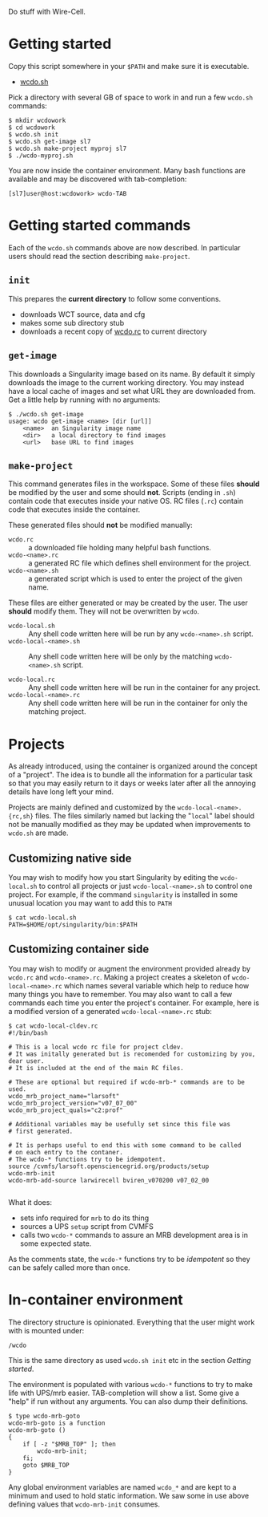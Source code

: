 #+title wcdo

Do stuff with Wire-Cell.

* Getting started

Copy this script somewhere in your ~$PATH~ and make sure it is executable.

 - [[https://raw.githubusercontent.com/WireCell/wire-cell-singularity/master/wcdo.sh][wcdo.sh]]

Pick a directory with several GB of space to work in and run a few ~wcdo.sh~ commands:

#+BEGIN_EXAMPLE
  $ mkdir wcdowork
  $ cd wcdowork
  $ wcdo.sh init
  $ wcdo.sh get-image sl7 
  $ wcdo.sh make-project myproj sl7
  $ ./wcdo-myproj.sh
#+END_EXAMPLE

You are now inside the container environment.  Many bash functions are
available and may be discovered with tab-completion:

#+BEGIN_EXAMPLE
  [sl7]user@host:wcdowork> wcdo-TAB
#+END_EXAMPLE

* Getting started commands

Each of the ~wcdo.sh~ commands above are now described.  In particular
users should read the section describing ~make-project~.

** ~init~

This prepares the *current directory* to follow some conventions.

 - downloads WCT source, data and cfg
 - makes some sub directory stub
 - downloads a recent copy of [[https://github.com/WireCell/wire-cell-singularity/blob/master/wcdo.rc][wcdo.rc]] to current directory

** ~get-image~

This downloads a Singularity image based on its name.  By default it
simply downloads the image to the current working directory.  You may
instead have a local cache of images and set what URL they are
downloaded from.  Get a little help by running with no arguments:

#+BEGIN_EXAMPLE
$ ./wcdo.sh get-image 
usage: wcdo get-image <name> [dir [url]]
	<name>	an Singularity image name
	<dir>	a local directory to find images
	<url>	base URL to find images
#+END_EXAMPLE

** ~make-project~

This command generates files in the workspace.  Some of these files
*should* be modified by the user and some should *not*.  Scripts
(ending in ~.sh~) contain code that executes inside your native OS.
RC files (~.rc~) contain code that executes inside the container.

These generated files should *not* be modified manually:

- ~wcdo.rc~ :: a downloaded file holding many helpful bash functions.
- ~wcdo-<name>.rc~ :: a generated RC file which defines shell environment for the project.  
- ~wcdo-<name>.sh~ :: a generated script which is used to enter the project of the given name.  

These files are either generated or may be created by the user.  The
user *should* modify them.  They will not be overwritten by ~wcdo~.

- ~wcdo-local.sh~ :: Any shell code written here will be run by any ~wcdo-<name>.sh~ script.
- ~wcdo-local-<name>.sh~ :: Any shell code written here will be only by the matching ~wcdo-<name>.sh~ script.

- ~wcdo-local.rc~ :: Any shell code written here will be run in the container for any project.
- ~wcdo-local-<name>.rc~ :: Any shell code written here will be run in the container for only the matching project.

* Projects

As already introduced, using the container is organized around the
concept of a "project".  The idea is to bundle all the information for
a particular task so that you may easily return to it days or weeks
later after all the annoying details have long left your mind.

Projects are mainly defined and customized by the
~wcdo-local-<name>.{rc,sh}~ files.  The files similarly named but
lacking the "~local~" label should not be manually modified as they
may be updated when improvements to ~wcdo.sh~ are made.  

** Customizing native side

You may wish to modify how you start Singularity by editing the
~wcdo-local.sh~ to control all projects or just ~wcdo-local-<name>.sh~
to control one project.  For example, if the command ~singularity~ is
installed in some unusual location you may want to add this to ~PATH~

#+BEGIN_EXAMPLE
  $ cat wcdo-local.sh 
  PATH=$HOME/opt/singularity/bin:$PATH
#+END_EXAMPLE

** Customizing container side

You may wish to modify or augment the environment provided already by
~wcdo.rc~ and ~wcdo-<name>.rc~.  Making a project creates a skeleton
of ~wcdo-local-<name>.rc~ which names several variable which help to
reduce how many things you have to remember.  You may also want to
call a few commands each time you enter the project's container.  For
example, here is a modified version of a generated
~wcdo-local-<name>.rc~ stub:

#+BEGIN_EXAMPLE
  $ cat wcdo-local-cldev.rc
  #!/bin/bash

  # This is a local wcdo rc file for project cldev.
  # It was initally generated but is recomended for customizing by you, dear user.
  # It is included at the end of the main RC files.
    
  # These are optional but required if wcdo-mrb-* commands are to be used.
  wcdo_mrb_project_name="larsoft"
  wcdo_mrb_project_version="v07_07_00"
  wcdo_mrb_project_quals="c2:prof"

  # Additional variables may be usefully set since this file was
  # first generated.  

  # It is perhaps useful to end this with some command to be called 
  # on each entry to the contaner.
  # The wcdo-* functions try to be idempotent.
  source /cvmfs/larsoft.opensciencegrid.org/products/setup
  wcdo-mrb-init
  wcdo-mrb-add-source larwirecell bviren_v070200 v07_02_00

#+END_EXAMPLE

What it does:

- sets info required for ~mrb~ to do its thing
- sources a UPS ~setup~ script from CVMFS
- calls two ~wcdo-*~ commands to assure an MRB development area is in some expected state.

As the comments state, the ~wcdo-*~ functions try to be /idempotent/
so they can be safely called more than once.


* In-container environment

The directory structure is opinionated.  Everything that the user might work with is mounted under:

#+BEGIN_EXAMPLE
  /wcdo
#+END_EXAMPLE

This is the same directory as used ~wcdo.sh init~ etc in the section [[Getting started]].

The environment is populated with various ~wcdo-*~ functions to try to
make life with UPS/mrb easier.  TAB-completion will show a list.  Some
give a "help" if run without any arguments.  You can also dump their
definitions.

#+BEGIN_EXAMPLE
  $ type wcdo-mrb-goto 
  wcdo-mrb-goto is a function
  wcdo-mrb-goto () 
  { 
      if [ -z "$MRB_TOP" ]; then
          wcdo-mrb-init;
      fi;
      goto $MRB_TOP
  }
#+END_EXAMPLE

Any global environment variables are named ~wcdo_*~ and are kept to a
minimum and used to hold static information.  We saw some in use above
defining values that ~wcdo-mrb-init~ consumes.


